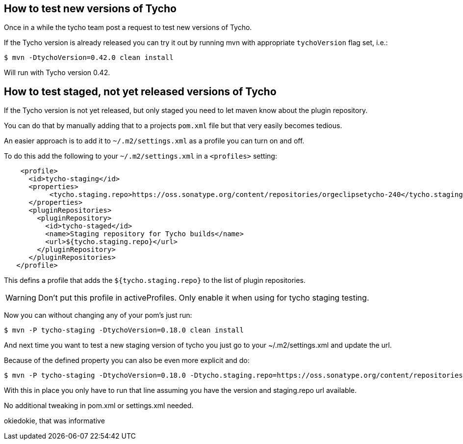 == How to test new versions of Tycho 

Once in a while the tycho team post a request to test new versions of Tycho.

If the Tycho version is already released you can try it out by running mvn with appropriate `tychoVersion` flag set, i.e.:

   $ mvn -DtychoVersion=0.42.0 clean install
   
Will run with Tycho version 0.42.

== How to test staged, not yet released versions of Tycho

If the Tycho version is not yet released, but only staged you need to let maven know about the plugin repository.

You can do that by manually adding that to a projects `pom.xml` file but that very easily becomes tedious.

An easier approach is to add it to `~/.m2/settings.xml` as a profile you can turn on and off.

To do this add the following to your `~/.m2/settings.xml` in a `<profiles>` setting:

[source,xml]
    <profile>
      <id>tycho-staging</id>
      <properties>
           <tycho.staging.repo>https://oss.sonatype.org/content/repositories/orgeclipsetycho-240</tycho.staging.repo>
      </properties>
      <pluginRepositories>
        <pluginRepository>
          <id>tycho-staged</id>
          <name>Staging repository for Tycho builds</name>
          <url>${tycho.staging.repo}</url>
        </pluginRepository>
      </pluginRepositories>
   </profile>

This defins a profile that adds the `${tycho.staging.repo}` to the list of plugin repositories.

WARNING: Don't put this profile in activeProfiles. Only enable it when using for tycho staging testing.

Now you can without changing any of your pom's just run:

   $ mvn -P tycho-staging -DtychoVersion=0.18.0 clean install

And next time you want to test a new staging version of tycho you just go to your ~/.m2/settings.xml
and update the url.

Because of the defined property you can also be even more explicit and do:

   $ mvn -P tycho-staging -DtychoVersion=0.18.0 -Dtycho.staging.repo=https://oss.sonatype.org/content/repositories/orgeclipsetycho-242 clean install

With this in place you only have to run that line assuming you have the version and staging.repo url available.

No additional tweaking in pom.xml or settings.xml needed.

okiedokie, that was informative
